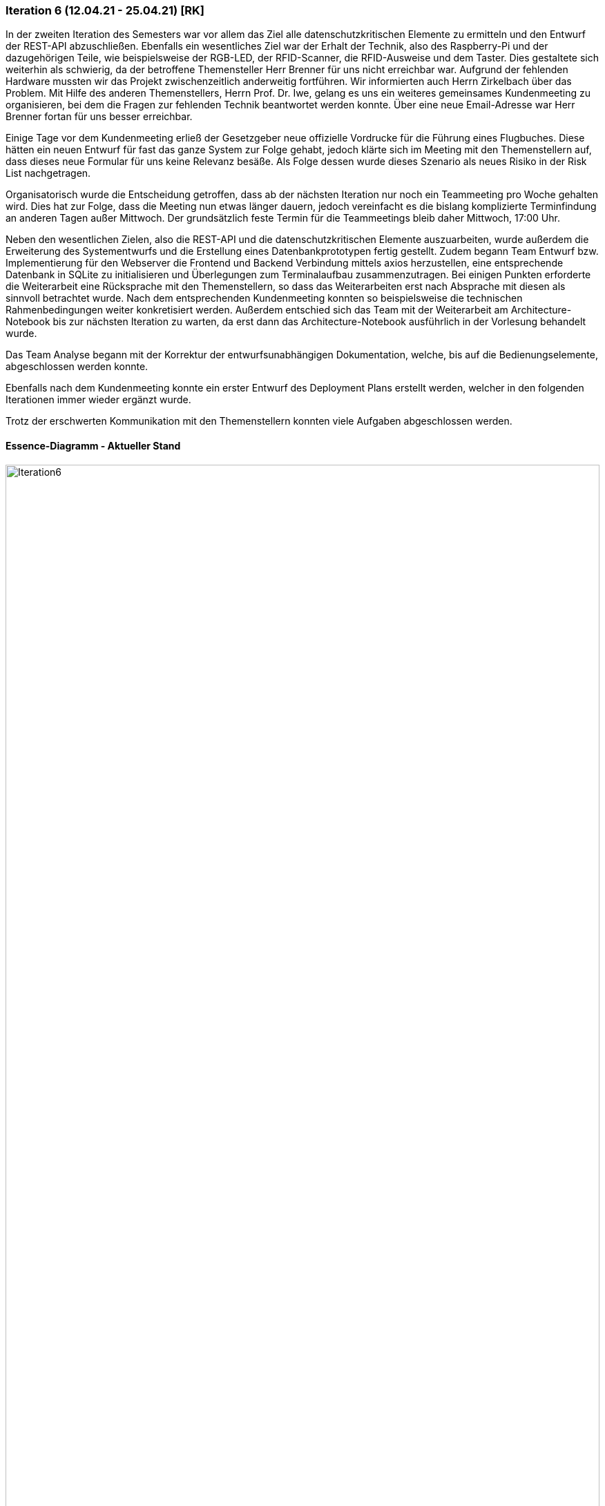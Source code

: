 === Iteration 6 (12.04.21 - 25.04.21) [RK]

In der zweiten Iteration des Semesters war vor allem das Ziel alle datenschutzkritischen Elemente zu ermitteln und den Entwurf der REST-API abzuschließen. 
Ebenfalls ein wesentliches Ziel war der Erhalt der Technik, also des Raspberry-Pi und der dazugehörigen Teile, wie beispielsweise der RGB-LED, der RFID-Scanner, die RFID-Ausweise und dem Taster. Dies gestaltete sich weiterhin als schwierig, da der betroffene Themensteller Herr Brenner für uns nicht erreichbar war. Aufgrund der fehlenden Hardware mussten wir das Projekt zwischenzeitlich anderweitig fortführen. Wir informierten auch Herrn Zirkelbach über das Problem. Mit Hilfe des anderen Themenstellers, Herrn Prof. Dr. Iwe, gelang es uns ein weiteres gemeinsames Kundenmeeting zu organisieren, bei dem die Fragen zur fehlenden Technik beantwortet werden konnte. Über eine neue Email-Adresse war Herr Brenner fortan für uns besser erreichbar.

Einige Tage vor dem Kundenmeeting erließ der Gesetzgeber neue offizielle Vordrucke für die Führung eines Flugbuches. Diese hätten ein neuen Entwurf für fast das ganze System zur Folge gehabt, jedoch klärte sich im Meeting mit den Themenstellern auf, dass dieses neue Formular für uns keine Relevanz besäße. Als Folge dessen wurde dieses Szenario als neues Risiko in der Risk List nachgetragen.

Organisatorisch wurde die Entscheidung getroffen, dass ab der nächsten Iteration nur noch ein Teammeeting pro Woche gehalten wird. Dies hat zur Folge, dass die Meeting nun etwas länger dauern, jedoch vereinfacht es die bislang komplizierte Terminfindung an anderen Tagen außer Mittwoch. Der grundsätzlich feste Termin für die Teammeetings bleib daher Mittwoch, 17:00 Uhr.

Neben den wesentlichen Zielen, also die REST-API und die datenschutzkritischen Elemente auszuarbeiten, wurde außerdem die Erweiterung des Systementwurfs und die Erstellung eines Datenbankprototypen fertig gestellt. Zudem begann Team Entwurf bzw. Implementierung für den Webserver die Frontend und Backend Verbindung mittels axios herzustellen, eine entsprechende Datenbank in SQLite zu initialisieren und Überlegungen zum Terminalaufbau zusammenzutragen. Bei einigen Punkten erforderte die Weiterarbeit eine Rücksprache mit den Themenstellern, so dass das Weiterarbeiten erst nach Absprache mit diesen als sinnvoll betrachtet wurde. Nach dem entsprechenden Kundenmeeting konnten so beispielsweise die technischen Rahmenbedingungen weiter konkretisiert werden. 
Außerdem entschied sich das Team mit der Weiterarbeit am Architecture-Notebook bis zur nächsten Iteration zu warten, da erst dann das Architecture-Notebook ausführlich in der Vorlesung behandelt wurde.

Das Team Analyse begann mit der Korrektur der entwurfsunabhängigen Dokumentation, welche, bis auf die Bedienungselemente, abgeschlossen werden konnte. 

Ebenfalls nach dem Kundenmeeting konnte ein erster Entwurf des Deployment Plans erstellt werden, welcher in den folgenden Iterationen immer wieder ergänzt wurde.

Trotz der erschwerten Kommunikation mit den Themenstellern konnten viele Aufgaben abgeschlossen werden. 

==== Essence-Diagramm - Aktueller Stand

.Aktueller Stand im Essence-Diagramm
ifndef::docs-project-management[:docs-project-management: ../../../docs/project_management]
:imagesdir: {docs-project-management}/images/project_status
image::Iteration6.png[width=100%]